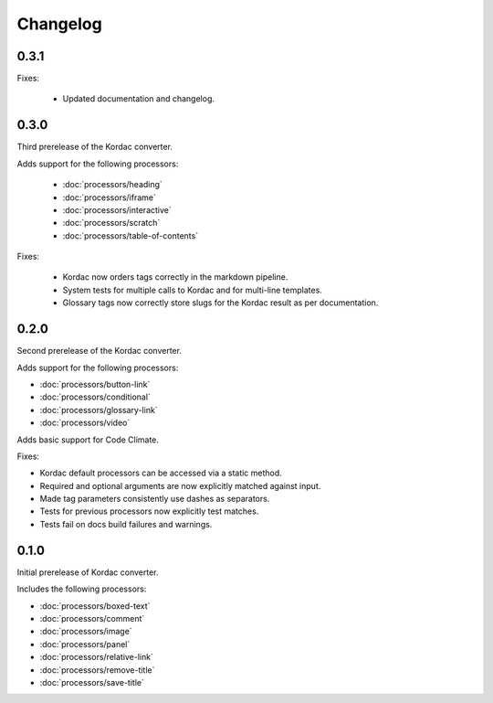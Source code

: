 Changelog
#######################################

0.3.1
=======================================
Fixes:

  - Updated documentation and changelog.

0.3.0
=======================================

Third prerelease of the Kordac converter.

Adds support for the following processors:

  - :doc:`processors/heading`
  - :doc:`processors/iframe`
  - :doc:`processors/interactive`
  - :doc:`processors/scratch`
  - :doc:`processors/table-of-contents`

Fixes:

  - Kordac now orders tags correctly in the markdown pipeline.
  - System tests for multiple calls to Kordac and for multi-line templates.
  - Glossary tags now correctly store slugs for the Kordac result as per documentation.

0.2.0
=======================================

Second prerelease of the Kordac converter.

Adds support for the following processors:

- :doc:`processors/button-link`
- :doc:`processors/conditional`
- :doc:`processors/glossary-link`
- :doc:`processors/video`

Adds basic support for Code Climate.

Fixes:

- Kordac default processors can be accessed via a static method.
- Required and optional arguments are now explicitly matched against input.
- Made tag parameters consistently use dashes as separators.
- Tests for previous processors now explicitly test matches.
- Tests fail on docs build failures and warnings.


0.1.0
=======================================

Initial prerelease of Kordac converter.

Includes the following processors:

- :doc:`processors/boxed-text`
- :doc:`processors/comment`
- :doc:`processors/image`
- :doc:`processors/panel`
- :doc:`processors/relative-link`
- :doc:`processors/remove-title`
- :doc:`processors/save-title`
